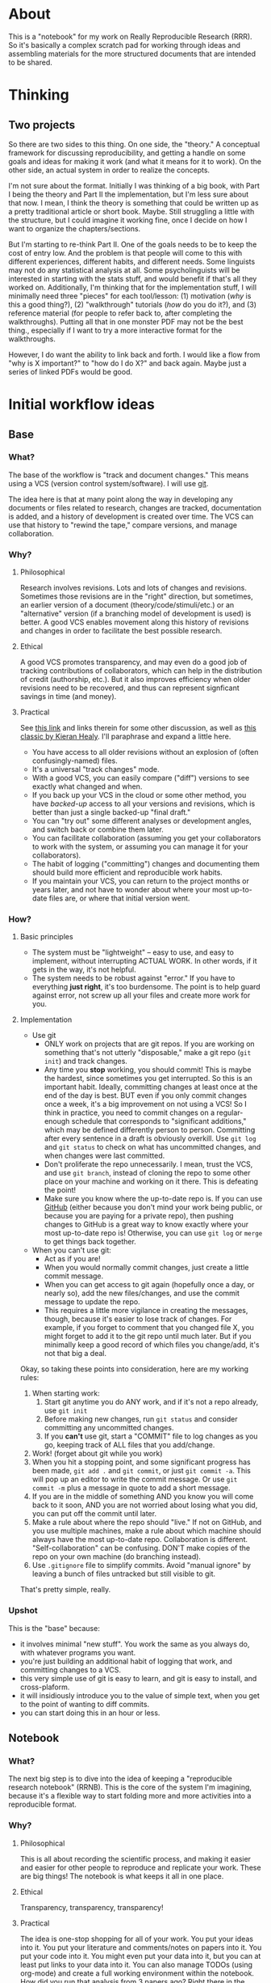 * About
This is a "notebook" for my work on Really Reproducible Research (RRR). So it's basically a complex scratch pad for working through ideas and assembling materials for the more structured documents that are intended to be shared.
* Thinking
** Two projects
So there are two sides to this thing.  On one side, the "theory."  A conceptual framework for discussing reproducibility, and getting a handle on some goals and ideas for making it work (and what it means for it to work). On the other side, an actual system in order to realize the concepts. 

I'm not sure about the format.  Initially I was thinking of a big book, with Part I being the theory and Part II the implementation, but I'm less sure about that now.  I mean, I think the theory is something that could be written up as a pretty traditional article or short book. Maybe.  Still struggling a little with the structure, but I could imagine it working fine, once I decide on how I want to organize the chapters/sections. 

But I'm starting to re-think Part II. One of the goals needs to be to keep the cost of entry low.  And the problem is that people will come to this with different experiences, different habits, and different needs.  Some linguists may not do any statistical analysis at all.  Some psycholinguists will be interested in starting with the stats stuff, and would benefit if that's all they worked on. Additionally, I'm thinking that for the implementation stuff, I will minimally need three "pieces" for each tool/lesson: (1) motivation (/why/ is this a good thing?), (2) "walkthrough" tutorials (/how/ do you do it?), and (3) reference material (for people to refer back to, after completing the walkthroughs).  Putting all that in one monster PDF may not be the best thing., especially if I want to try a more interactive format for the walkthroughs.

However, I do want the ability to link back and forth.  I would like a flow from "why is X important?" to "how do I do X?" and back again. Maybe just a series of linked PDFs would be good.
* Initial workflow ideas
** Base
*** What?
The base of the workflow is "track and document changes."  This means using a VCS (version control system/software).  I will use [[http:git-scm.com][git]].

The idea here is that at many point along the way in developing any documents or files related to research, changes are tracked, documentation is added, and a history of development is created over time. The VCS can use that history to "rewind the tape," compare versions, and manage collaboration.
*** Why?
**** Philosophical
Research involves revisions. Lots and lots of changes and revisions. Sometimes those revisions are in the "right" direction, but sometimes, an earlier version of a document (theory/code/stimuli/etc.) or an "alternative" version (if a branching model of development is used) is better.  A good VCS enables movement along this history of revisions and changes in order to facilitate the best possible research.
**** Ethical
A good VCS promotes transparency, and may even do a good job of tracking contributions of collaborators, which can help in the distribution of credit (authorship, etc.). But it also improves efficiency when older revisions need to be recovered, and thus can represent signficant savings in time (and money).
**** Practical
See [[http://jeromyanglim.blogspot.com/2010/11/getting-started-with-git-egit-eclipse.html][this link]] and links therein for some other discussion, as well as [[http://www.kieranhealy.org/files/misc/workflow-apps.pdf][this classic by Kieran Healy]]. I'll paraphrase and expand a little here.
  - You have access to all older revisions without an explosion of (often confusingly-named) files.
  - It's a universal "track changes" mode.
  - With a good VCS, you can easily compare ("diff") versions to see exactly what changed and when.
  - If you back up your VCS in the cloud or some other method, you have /backed-up/ access to all your versions and revisions, which is better than just a single backed-up "final draft."
  - You can "try out" some different analyses or development angles, and switch back or combine them later.
  - You can facilitate collaboration (assuming you get your collaborators to work with the system, or assuming you can manage it for your collaborators).
  - The habit of logging ("committing") changes and documenting them should build more efficient and reproducible work habits.
  - If you maintain your VCS, you can return to the project months or years later, and not have to wonder about where your most up-to-date files are, or where that initial version went.
*** How?
**** Basic principles
     - The system must be "lightweight" -- easy to use, and easy to implement, without interrupting ACTUAL WORK. In other words, if it gets in the way, it's not helpful.
     - The system needs to be robust against "error." If you have to everything *just right*, it's too burdensome. The point is to help guard against error, not screw up all your files and create more work for you.
**** Implementation
     - Use git
       - ONLY work on projects that are git repos.  If you are working on something that's not utterly "disposable," make a git repo (=git init=) and track changes.
       - Any time you *stop* working, you should commit! This is maybe the hardest, since sometimes you get interrupted.  So this is an important habit.  Ideally, committing changes at least once at the end of the day is best.  BUT even if you only commit changes once a week, it's a big improvement on not using a VCS!  So I think in practice, you need to commit changes on a regular-enough schedule that corresponds to "significant additions," which may be defined differently person to person.  Committing after every sentence in a draft is obviously overkill.  Use =git log= and =git status= to check on what has uncommitted changes, and when changes were last committed.
       - Don't proliferate the repo unnecessarily.  I mean, trust the VCS, and use =git branch=, instead of cloning the repo to some other place on your machine and working on it there. This is defeating the point!
       - Make sure you know where the up-to-date repo is.  If you can use [[https://github.com/][GitHub]] (either because you don't mind your work being public, or because you are paying for a private repo), then pushing changes to GitHub is a great way to know exactly where your most up-to-date repo is!  Otherwise, you can use =git log= or =merge= to get things back together.
     - When you can't use git:
       - Act as if you are!
       - When you would normally commit changes, just create a little commit message.
       - When you can get access to git again (hopefully once a day, or nearly so), add the new files/changes, and use the commit message to update the repo.
       - This requires a little more vigilance in creating the messages, though, because it's easier to lose track of changes.  For example, if you forget to comment that you changed file X, you might forget to add it to the git repo until much later.  But if you minimally keep a good record of which files you change/add, it's not that big a deal.

Okay, so taking these points into consideration, here are my working rules:
1. When starting work:
   1. Start git anytime you do ANY work, and if it's not a repo already, use =git init=
   2. Before making new changes, run =git status= and consider committing any uncommitted changes.
   3. If you *can't* use git, start a "COMMIT" file to log changes as you go, keeping track of ALL files that you add/change.
2. Work! (forget about git while you work)
3. When you hit a stopping point, and some significant progress has been made, =git add .= and =git commit=, or just =git commit -a=.  This will pop up an editor to write the commit message.  Or use =git commit -m= plus a message in quote to add a short message.
4. If you are in the middle of something AND you know you will come back to it soon, AND you are not worried about losing what you did, you can put off the commit until later.
5. Make a rule about where the repo should "live."  If not on GitHub, and you use multiple machines, make a rule about which machine should always have the most up-to-date repo.  Collaboration is different. "Self-collaboration" can be confusing.  DON'T make copies of the repo on your own machine (do branching instead).
6. Use =.gitignore= file to simplify commits. Avoid "manual ignore" by leaving a bunch of files untracked but still visible to git.

That's pretty simple, really.

*** Upshot
This is the "base" because:
  - it involves minimal "new stuff".  You work the same as you always do, with whatever programs you want.
  - you're just building an additional habit of logging that work, and committing changes to a VCS.
  - this very simple use of git is easy to learn, and git is easy to install, and cross-plaform.
  - it will insidiously introduce you to the value of simple text, when you get to the point of wanting to diff commits.
  - you can start doing this in an hour or less.
** Notebook
*** What?
The next big step is to dive into the idea of keeping a "reproducible research notebook" (RRNB).  This is the core of the system I'm imagining, because it's a flexible way to start folding more and more activities into a reproducible format.
*** Why?
**** Philosophical
This is all about recording the scientific process, and making it easier and easier for other people to reproduce and replicate your work.  These are big things!  The notebook is what keeps it all in one place.
**** Ethical
Transparency, transparency, transparency!
**** Practical
The idea is one-stop shopping for all of your work.  You put your ideas into it.  You put your literature and comments/notes on papers into it.  You put your code into it.  You might even put your data into it, but you can at least put links to your data into it. You can also manage TODOs (using org-mode) and create a full working environment within the notebook.  How did you run that analysis from 3 papers ago?  Right there in the notebook (or follow a link).  Where did you see the idea for this analysis?  Link to a website/paper/whatever.  Could you share some papers where someone can read about X?  Tangle out the BibTeX info, or export a whole section with all your notes as well. And it's all simple text!
*** How?
[[http://orgmode.org/][Emacs and Org-mode!]]
*** Upshot
